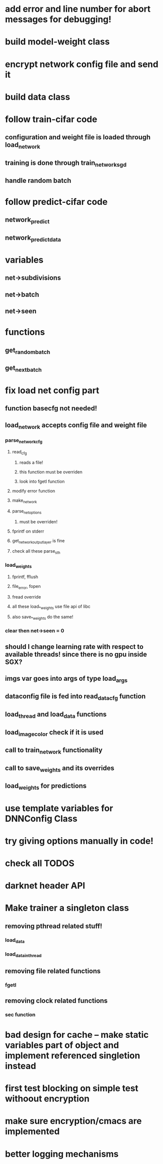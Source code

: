 
* add error and line number for abort messages for debugging!
* build model-weight class
* encrypt network config file and send it
* build data class
* follow train-cifar code
** configuration and weight file is loaded through load_network  
** training is done through train_network_sgd 
** handle random batch
* follow predict-cifar code
** network_predict
** network_predict_data
* variables
** net->subdivisions 
** net->batch
** net->seen
* functions
** get_random_batch
** get_next_batch
* fix load net config part 
** function basecfg not needed!
** load_network accepts config file and weight file 
*** parse_network_cfg
**** read_cfg
***** reads a file!
***** this function must be overriden 
***** look into fgetl function 
**** modify error function 
**** make_network 
**** parse_net_options 
***** must be overriden!
**** fprintf on stderr
**** get_network_output_layer is fine 
**** check all these parse_sth 
*** load_weights
**** fprintf, fflush
**** file_error, fopen 
**** fread override
**** all these load_*_weights use file api of libc 
**** also save_*_weights do the same! 
*** clear then net->seen = 0
** should I change learning rate with respect to available threads! since there is no gpu inside SGX? 
** imgs var goes into args of type load_args
** dataconfig file is fed into read_data_cfg function 
** load_thread and load_data functions 
** load_image_color check if it is used  
** call to train_network functionality 
** call to save_weights and its overrides 
** load_weights for predictions 
* use template variables for DNNConfig Class
* try giving options manually in code! 
* check all TODOS
* darknet header API 
* Make trainer a singleton class
** removing pthread related stuff!
*** load_data  
*** load_data_in_thread
** removing file related functions
*** fgetl
** removing clock related functions 
*** sec function 
* bad design for cache -- make static variables part of object and implement referenced singletion instead
* first test blocking on simple test withoout encryption
* make sure encryption/cmacs are implemented
* better logging mechanisms
